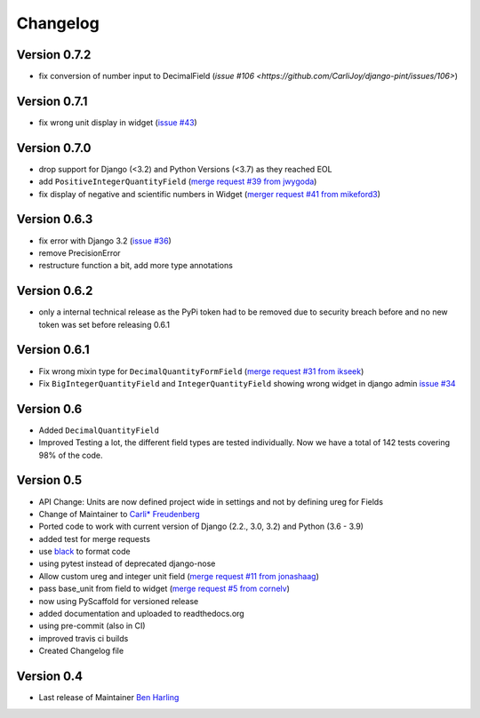 =========
Changelog
=========


Version 0.7.2
=============
- fix conversion of number input to DecimalField (`issue #106 <https://github.com/CarliJoy/django-pint/issues/106>`)

Version 0.7.1
=============
-  fix wrong unit display in widget (`issue #43 <https://github.com/CarliJoy/django-pint/issues/43>`_)

Version 0.7.0
=============
- drop support for Django (<3.2) and Python Versions (<3.7) as they reached EOL
- add ``PositiveIntegerQuantityField`` (`merge request #39 from jwygoda`_)
- fix display of negative and scientific numbers in Widget (`merger request #41 from mikeford3`_)

Version 0.6.3
=============
- fix error with Django 3.2 (`issue #36`_)
- remove PrecisionError
- restructure function a bit, add more type annotations

Version 0.6.2
=============
- only a internal technical release as the PyPi token had to be removed
  due to security breach before and no new token was set before
  releasing 0.6.1

Version 0.6.1
=============
- Fix wrong mixin type for ``DecimalQuantityFormField`` (`merge request #31 from ikseek`_)
- Fix ``BigIntegerQuantityField`` and ``IntegerQuantityField`` showing wrong widget in django admin `issue #34`_

Version 0.6
===========
- Added ``DecimalQuantityField``
- Improved Testing a lot, the different field types are tested individually.
  Now we have a total of 142 tests covering 98% of the code.

Version 0.5
===========
- API Change: Units are now defined project wide in settings and not by defining ureg
  for Fields
- Change of Maintainer to `Carli* Freudenberg`_
- Ported code to work with current version of Django (2.2., 3.0, 3.2) and Python (3.6 - 3.9)
- added test for merge requests
- use `black`_ to format code
- using pytest instead of deprecated django-nose
- Allow custom ureg and integer unit field (`merge request #11 from jonashaag`_)
- pass base_unit from field to widget (`merge request #5 from cornelv`_)
- now using PyScaffold for versioned release
- added documentation and uploaded to readthedocs.org
- using pre-commit (also in CI)
- improved travis ci builds
- Created Changelog file

Version 0.4
===========

- Last release of Maintainer `Ben Harling`_


.. _Ben Harling: https://github.com/bharling
.. _Carli* Freudenberg: https://github.com/CarliJoy
.. _merge request #11 from jonashaag: https://github.com/CarliJoy/django-pint/pull/11
.. _merge request #5 from cornelv: https://github.com/CarliJoy/django-pint/pull/5
.. _merge request #31 from ikseek: https://github.com/CarliJoy/django-pint/pull/31
.. _issue #34: https://github.com/CarliJoy/django-pint/issues/34
.. _black: https://github.com/psf/black
.. _issue #36: https://github.com/CarliJoy/django-pint/issues/36
.. _merge request #39 from jwygoda: https://github.com/CarliJoy/django-pint/pull/39
.. _merger request #41 from mikeford3: https://github.com/CarliJoy/django-pint/issues/40
